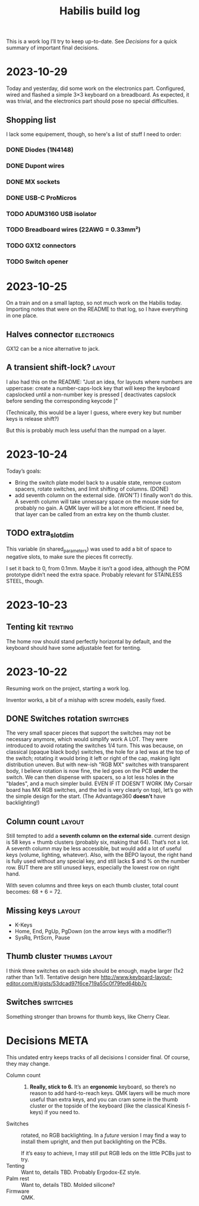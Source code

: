 #+TITLE: Habilis build log

This is a work log I’ll try to keep up-to-date.  See [[Decisions]] for a
quick summary of important final decisions.

* 2023-10-29

Today and yesterday, did some work on the electronics part.
Configured, wired and flashed a simple 3×3 keyboard on a
breadboard. As expected, it was trivial, and the electronics part
should pose no special difficulties.

** Shopping list

I lack some equipement, though, so here's a list of stuff I need to
order:

*** DONE Diodes (1N4148)
*** DONE Dupont wires
*** DONE MX sockets
*** DONE USB-C ProMicros
*** TODO ADUM3160 USB isolator
*** TODO Breadboard wires (22AWG = 0.33mm²)
*** TODO GX12 connectors
*** TODO Switch opener

* 2023-10-25

On a train and on a small laptop, so not much work on the Habilis
today.  Importing notes that were on the README to that log, so I have everything in one place.

** Halves connector :electronics:

GX12 can be a nice alternative to jack.

** A transient shift-lock? :layout:

I also had this on the README: "Just an idea, for layouts where
numbers are uppercase: create a number-caps-lock key that will keep
the keyboard capslocked until a non-number key is pressed [
deactivates capslock before sending the corresponding keycode ]"

(Technically, this would be a layer I guess, where every key but
number keys is release shift?)

But this is probably much less useful than the numpad on a layer.

* 2023-10-24

Today’s goals:

 - Bring the switch plate model back to a usable state, remove custom
   spacers, rotate switches, and limit shifting of columns. (DONE)
 - add seventh column on the external side. (WON'T)
   I finally won’t do this.  A seventh column will take unnessary
   space on the mouse side for probably no gain.  A QMK layer will be
   a lot more efficient.  If need be, that layer can be called from an
   extra key on the thumb cluster.

** TODO extra_slot_dim

This variable (in shared_parameters) was used to add a bit of space to
negative slots, to make sure the pieces fit correctly.

I set it back to 0, from 0.1mm.  Maybe it isn’t a good idea, although
the POM prototype didn’t need the extra space. Probably relevant for
STAINLESS STEEL, though.

* 2023-10-23

** Tenting kit :tenting:

The home row should stand perfectly horizontal by default, and the
keyboard should have some adjustable feet for tenting.

* 2023-10-22

Resuming work on the project, starting a work log.

Inventor works, a bit of a mishap with screw models, easily fixed.

** DONE Switches rotation                                          :switches:

The very small spacer pieces that support the switches may not be
necessary anymore, which would simplify work A LOT.  They were
introduced to avoid rotating the switches 1/4 turn.  This was because,
on classical (opaque black body) switches, the hole for a led was at
the top of the switch; rotating it would bring it left or right of the
cap, making light distribution uneven. But with new-ish "RGB MX"
switches with transparent body, I believe rotation is now fine, the
led goes on the PCB *under* the switch.  We can then dispense with
spacers, so a lot less holes in the "blades", and a much simpler
build.  EVEN IF IT DOESN’T WORK (My Corsair board has MX RGB switches,
and the led is very clearly on top), let’s go with the simple design
for the start.  (The Advantage360 *doesn’t* have backlighting!)

** Column count :layout:

Still tempted to add a *seventh column on the external side*.  current
design is 58 keys + thumb clusters (probably six, making that 64).
That’s not a lot.  A seventh column may be less accessible, but would
add a lot of useful keys (volume, lighting, whatever).  Also, with the
BÉPO layout, the right hand is fully used without any special key, and
still lacks $ and % on the number row.  BUT there are still unused
keys, especially the lowest row on right hand.

With seven columns and three keys on each thumb cluster, total count
becomes: 68 + 6 = 72.

** Missing keys :layout:

 - K-Keys
 - Home, End, PgUp, PgDown (on the arrow keys with a modifier?)
 - SysRq, PrtScrn, Pause

** Thumb cluster :thumbs:layout:

I think three switches on each side should be enough, maybe larger
(1x2 rather than 1x1).  Tentative design here
http://www.keyboard-layout-editor.com/#/gists/53dcad97f6ce719a55c0f79fed64bb7c

** Switches :switches:

Something stronger than browns for thumb keys, like Cherry Clear.

* Decisions :META:

This undated entry keeps tracks of all decisions I consider final.  Of
course, they may change.

 - Column count :: 6.  *Really, stick to 6.* It’s an *ergonomic*
   keyboard, so there’s no reason to add hard-to-reach keys.  QMK
   layers will be much more useful than extra keys, and you can cram
   some in the thumb cluster or the topside of the keyboard (like the
   classical Kinesis f-keys) if you need to.
 - Switches :: rotated, no RGB backlighting.  In a /future/ version I may
   find a way to install them upright, and then put backlighting on
   the PCBs.

   If it’s easy to achieve, I may still put RGB leds on the little
   PCBs just to try.
 - Tenting :: Want to, details TBD.  Probably Ergodox-EZ style.
 - Palm rest :: Want to, details TBD.  Molded silicone?
 - Firmware :: QMK.
